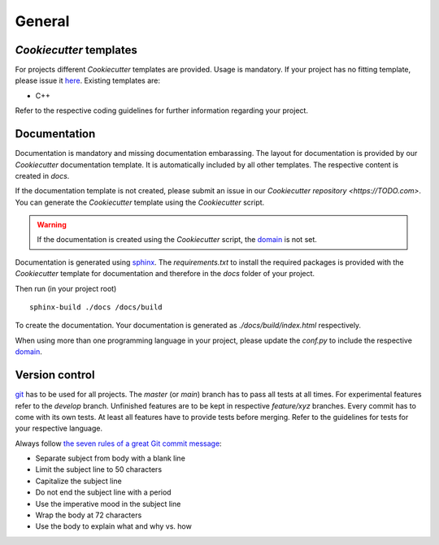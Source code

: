 
=======================
 General
=======================

--------------------------
 *Cookiecutter* templates
--------------------------

For projects different *Cookiecutter* templates are provided.
Usage is mandatory.
If your project has no fitting template, please issue it `here <TODO>`_.
Existing templates are:

* C++

Refer to the respective coding guidelines for further information regarding your project.

---------------
 Documentation
---------------

Documentation is mandatory and missing documentation embarassing.
The layout for documentation is provided by our *Cookiecutter* documentation template.
It is automatically included by all other templates.
The respective content is created in `docs`.

If the documentation template is not created, please submit an issue in our `Cookiecutter repository <https://TODO.com>`.
You can generate the *Cookiecutter* template using the *Cookiecutter* script.

.. warning:: If the documentation is created using the *Cookiecutter* script, the `domain <https://www.sphinx-doc.org/en/master/usage/restructuredtext/domains.html>`_ is not set.

Documentation is generated using `sphinx <https://www.sphinx-doc.org/>`_.
The `requirements.txt` to install the required packages is provided with the *Cookiecutter* template for documentation and therefore in the `docs` folder of your project.

Then run (in your project root)
::

    sphinx-build ./docs /docs/build

To create the documentation.
Your documentation is generated as `./docs/build/index.html` respectively.

When using more than one programming language in your project, please update the `conf.py` to include the respective `domain <https://www.sphinx-doc.org/en/master/usage/restructuredtext/domains.html>`_.

-----------------
 Version control
-----------------

`git <https://git-scm.com/>`_ has to be used for all projects.
The `master` (or `main`) branch has to pass all tests at all times.
For experimental features refer to the `develop` branch.
Unfinished features are to be kept in respective `feature/xyz` branches.
Every commit has to come with its own tests.
At least all features have to provide tests before merging.
Refer to the guidelines for tests for your respective language.

Always follow `the seven rules of a great Git commit message <https://cbea.ms/git-commit/#seven-rules>`_:

* Separate subject from body with a blank line
* Limit the subject line to 50 characters
* Capitalize the subject line
* Do not end the subject line with a period
* Use the imperative mood in the subject line
* Wrap the body at 72 characters
* Use the body to explain what and why vs. how
